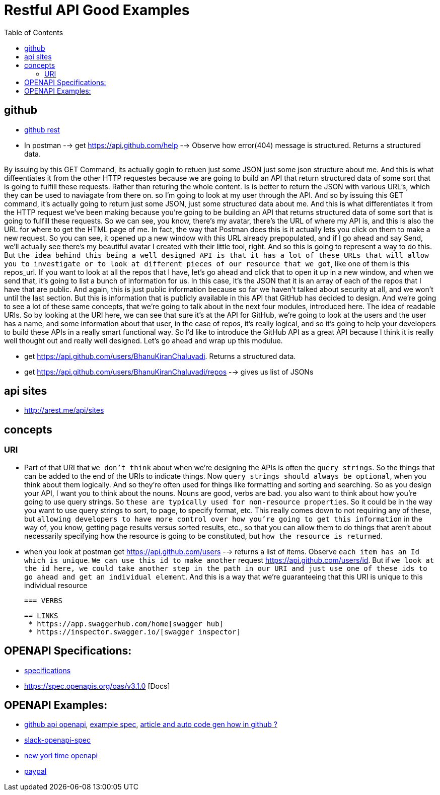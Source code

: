 :imagesdir: images
:couchbase_version: current
:toc:
:project_id: gs-how-to-cmake
:icons: font
:source-highlighter: prettify
:tags: guides,meta


= Restful API Good Examples

== github
  
   * https://docs.github.com/en/rest[github rest]
   
   * In postman --> get https://api.github.com/help --> Observe how error(404) message is structured. Returns a structured data.


By issuing by this GET Command, its actually gogin to retuen just some JSON just some json structure about me. And this is what diffeentiates it from the other HTTP requestes because we are going to build an API that return structured data of some sort that is going to fulfill these requests. Rather than returing the whole content. Is is better to return the JSON with various URL's, which they can be used to naviagate from there on.  so I'm going to look at my user through the API. And so by issuing this GET command, it's actually going to return just some JSON, just some structured data about me. And this is what differentiates it from the HTTP request we've been making because you're going to be building an API that returns structured data of some sort that is going to fulfill these requests. So we can see, you know, there's my avatar, there's the URL of where my API is, and this is also the URL for where to get the HTML page of me. In fact, the way that Postman does this is it actually lets you click on them to make a new request. So you can see, it opened up a new window with this URL already prepopulated, and if I go ahead and say Send,  we'll actually see there's my beautiful avatar I created with their little tool, right. And so this is going to represent a way to do this. But `the idea behind this being a well designed API is that it has a lot of these URLs that will allow you to investigate or to look at different pieces of our resource that we got`, like one of them is this repos_url. If you want to look at all the repos that I have, let's go ahead and click that to open it up in a new window, and when we send that, it's going to list a bunch of information for us. In this case, it's the JSON that it is an array of each of the repos that I have that are public. And again, this is just public information because so far we haven't talked about security at all, and we won't until the last section. But this is information that is publicly available in this API that GitHub has decided to design. And we're going to see a lot of these same concepts, that we're going to talk about in the next four modules, introduced here. The idea of readable URIs. So by looking at the URI here, we can see that sure it's at the API for GitHub, we're going to look at the users and the user has a name, and some information about that user, in the case of repos, it's really logical, and so it's going to help your developers to build these APIs in a really smart functional way. So I'd like to introduce the GitHub API as a great API because I think it is really well thought out and really well designed. Let's go ahead and wrap up this modulue.

   * get https://api.github.com/users/BhanuKiranChaluvadi. Returns a structured data.
   * get https://api.github.com/users/BhanuKiranChaluvadi/repos --> gives us list of JSONs 
   
== api sites

  * http://arest.me/api/sites

== concepts

=== URI
  * Part of that URI that `we don't think` about when we're designing the APIs is often the `query strings`. So the things that can be added to the end of the URIs to indicate things. Now `query strings should always be optional`, when you think about them logically. And so they're often used for things like formatting and sorting and searching. So as you design your API, I want you to think about the nouns. Nouns are good, verbs are bad. you also want to think about how you're going to use query strings. So `these are typically used for non-resource properties`. So it could be in the way you want to use query strings to sort, to page, to specify format, etc. This really comes down to not requiring any of these, but `allowing developers to have more control over how you're going to get this information` in the way of, you know, getting page results versus sorted results, etc., so that you can allow them to do things that aren't about necessarily specifying how the resource is going to be constituted, but `how the resource is returned`.
  
  * when you look at postman get https://api.github.com/users --> returns a list of items. Observe `each item has an Id which is unique`. `We can use this id to make another` request https://api.github.com/users/id. But if `we look at the id here, we could take another step in the path in our URI and just use one of these ids to go ahead and get an individual element`. And this is a way that we're guaranteeing that this URI is unique to this individual resource
  
 === VERBS
  
 == LINKS
  * https://app.swaggerhub.com/home[swagger hub]
  * https://inspector.swagger.io/[swagger inspector]
  
== OPENAPI Specifications:
  * https://github.com/OAI/OpenAPI-Specification/tree/main/versions[specifications]
  * https://spec.openapis.org/oas/v3.1.0 [Docs]
  
== OPENAPI Examples:
  * https://github.com/github/rest-api-description[github api openapi], https://raw.githubusercontent.com/github/rest-api-description/main/descriptions/ghes-3.6/ghes-3.6.yaml[example spec], https://github.blog/2020-07-27-introducing-githubs-openapi-description/[article and auto code gen how in github ?] 
  * https://raw.githubusercontent.com/slackapi/slack-api-specs/master/web-api/slack_web_openapi_v2.json[slack-openapi-spec]
  * https://github.com/nytimes/public_api_specs[new yorl time openapi]
  * https://developer.paypal.com/api/rest/responses/[paypal]

